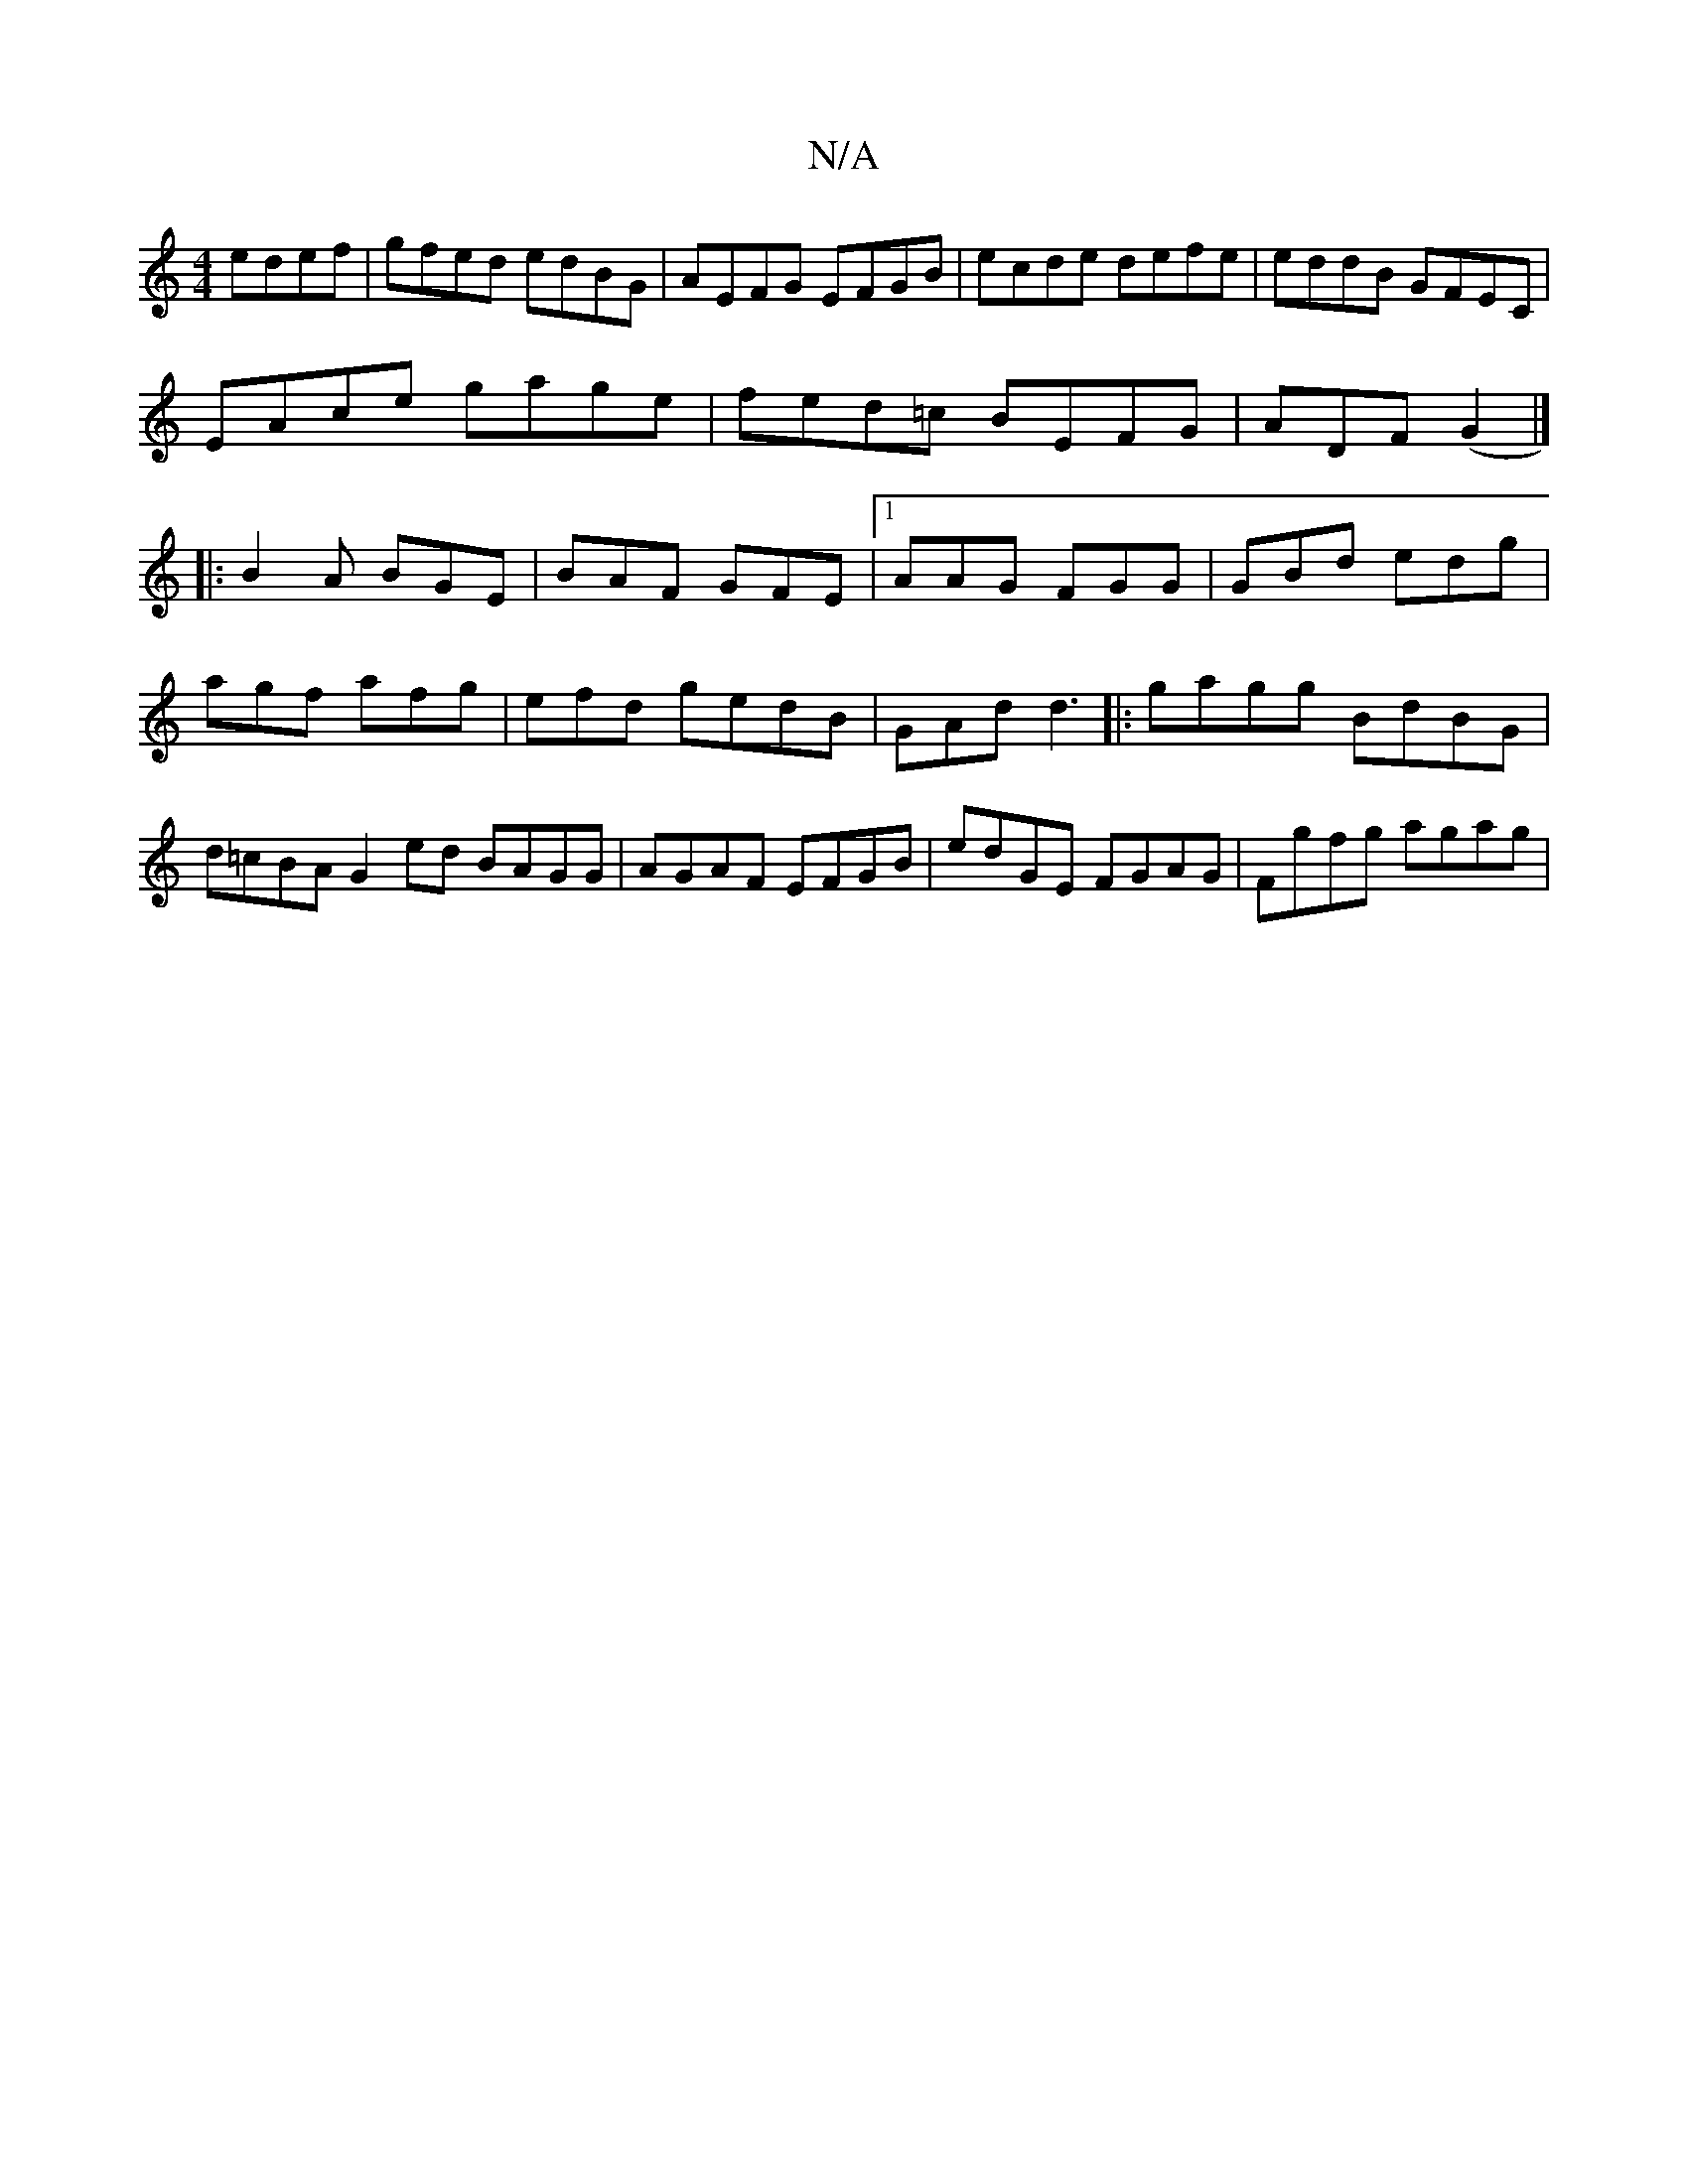 X:1
T:N/A
M:4/4
R:N/A
K:Cmajor
edef|gfed edBG|AEFG EFGB|ecde defe|eddB GFEC|
EAce gage|fed=c BEFG|ADF(G2 |] 
|:B2A BGE|BAF GFE|1 AAG FGG|GBd edg|agf afg|efd gedB|GAd d3|: gagg BdBG|d=cBA G2ed BAGG| AGAF EFGB| edGE FGAG|Fgfg agag|
~